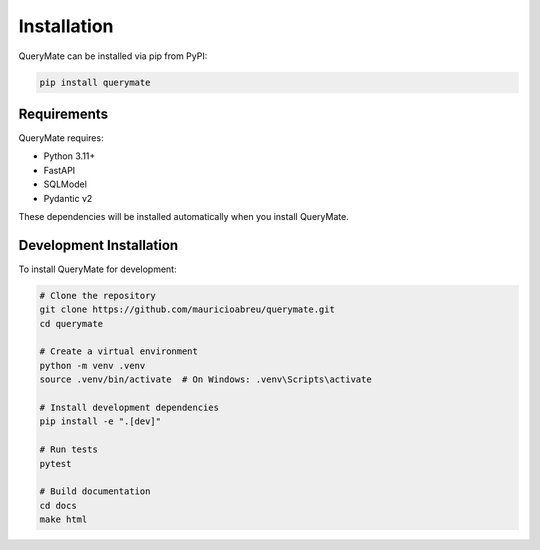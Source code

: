 Installation
============

QueryMate can be installed via pip from PyPI:

.. code-block:: bash

    pip install querymate

Requirements
-----------

QueryMate requires:

* Python 3.11+
* FastAPI
* SQLModel
* Pydantic v2

These dependencies will be installed automatically when you install QueryMate.

Development Installation
----------------------

To install QueryMate for development:

.. code-block:: bash

    # Clone the repository
    git clone https://github.com/mauricioabreu/querymate.git
    cd querymate

    # Create a virtual environment
    python -m venv .venv
    source .venv/bin/activate  # On Windows: .venv\Scripts\activate

    # Install development dependencies
    pip install -e ".[dev]"

    # Run tests
    pytest

    # Build documentation
    cd docs
    make html 